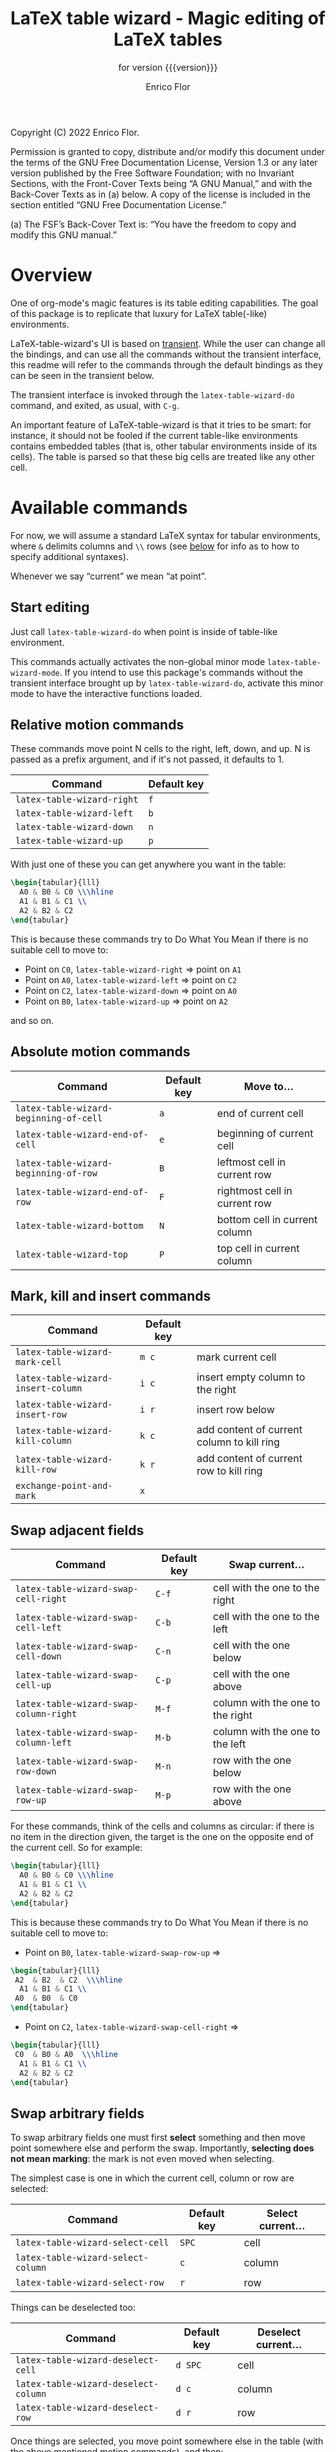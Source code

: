 #+TITLE: LaTeX table wizard - Magic editing of LaTeX tables
#+SUBTITLE: for version {{{version}}}
#+AUTHOR: Enrico Flor
#+EMAIL: enrico@eflor.net

#+OPTIONS: ':t toc:t author:t email:t
#+MACRO: version 0.1.0
#+MACRO: updated last updated 14 November 2022

    [[https://melpa.org/#/latex-table-wizard][file:https://melpa.org/packages/latex-table-wizard-badge.svg]]

Copyright (C) 2022 Enrico Flor.

     Permission is granted to copy, distribute and/or modify this
     document under the terms of the GNU Free Documentation License,
     Version 1.3 or any later version published by the Free Software
     Foundation; with no Invariant Sections, with the Front-Cover Texts
     being “A GNU Manual,” and with the Back-Cover Texts as in (a)
     below.  A copy of the license is included in the section entitled
     “GNU Free Documentation License.”

     (a) The FSF’s Back-Cover Text is: “You have the freedom to copy and
     modify this GNU manual.”
* Overview

One of org-mode's magic features is its table editing capabilities.
The goal of this package is to replicate that luxury for LaTeX
table(-like) environments.

LaTeX-table-wizard's UI is based on [[https://elpa.gnu.org/packages/transient.html][transient]].  While the user can
change all the bindings, and can use all the commands without the
transient interface, this readme will refer to the commands through
the default bindings as they can be seen in the transient below.

The transient interface is invoked through the ~latex-table-wizard-do~
command, and exited, as usual, with ~C-g~.

An important feature of LaTeX-table-wizard is that it tries to be
smart: for instance, it should not be fooled if the current table-like
environments contains embedded tables (that is, other tabular
environments inside of its cells).  The table is parsed so that these
big cells are treated like any other cell.

[[./wizard-01.gif]]

* Available commands
For now, we will assume a standard LaTeX syntax for tabular
environments, where ~&~ delimits columns and ~\\~ rows (see [[#user-defined-envs][below]] for info
as to how to specify additional syntaxes).

Whenever we say "current" we mean "at point".

** Start editing
Just call ~latex-table-wizard-do~ when point is inside of table-like
environment.

This commands actually activates the non-global minor mode
~latex-table-wizard-mode~.  If you intend to use this package's commands
without the transient interface brought up by ~latex-table-wizard-do~,
activate this minor mode to have the interactive functions loaded.
** Relative motion commands

These commands move point N cells to the right, left, down, and up.  N
is passed as a prefix argument, and if it's not passed, it defaults
to 1.

| Command                  | Default key |
|--------------------------+-------------|
| ~latex-table-wizard-right~ | ~f~           |
| ~latex-table-wizard-left~  | ~b~           |
| ~latex-table-wizard-down~  | ~n~           |
| ~latex-table-wizard-up~    | ~p~           |

With just one of these you can get anywhere you want in the table:

#+begin_src LaTeX
\begin{tabular}{lll}
  A0 & B0 & C0 \\\hline
  A1 & B1 & C1 \\
  A2 & B2 & C2
\end{tabular}
#+end_src

This is because these commands try to Do What You Mean if there is no
suitable cell to move to:

+ Point on ~C0~, ~latex-table-wizard-right~ ⇒ point on ~A1~
+ Point on ~A0~, ~latex-table-wizard-left~ ⇒ point on ~C2~
+ Point on ~C2~, ~latex-table-wizard-down~ ⇒ point on ~A0~
+ Point on ~B0~, ~latex-table-wizard-up~ ⇒ point on ~A2~

and so on.
** Absolute motion commands

| Command                              | Default key | Move to...                    |
|--------------------------------------+-------------+-------------------------------|
| ~latex-table-wizard-beginning-of-cell~ | ~a~           | end of current cell           |
| ~latex-table-wizard-end-of-cell~       | ~e~           | beginning of current cell     |
| ~latex-table-wizard-beginning-of-row~  | ~B~           | leftmost cell in current row  |
| ~latex-table-wizard-end-of-row~        | ~F~           | rightmost cell in current row |
| ~latex-table-wizard-bottom~            | ~N~           | bottom cell in current column |
| ~latex-table-wizard-top~               | ~P~           | top cell in current column    |
** Mark, kill and insert commands
| Command                          | Default key |                                            |
|----------------------------------+-------------+--------------------------------------------|
| ~latex-table-wizard-mark-cell~     | ~m c~         | mark current cell                          |
| ~latex-table-wizard-insert-column~ | ~i c~         | insert empty column to the right           |
| ~latex-table-wizard-insert-row~    | ~i r~         | insert row below                           |
| ~latex-table-wizard-kill-column~   | ~k c~         | add content of current column to kill ring |
| ~latex-table-wizard-kill-row~      | ~k r~         | add content of current row to kill ring    |
| ~exchange-point-and-mark~          | ~x~           |                                            |
** Swap adjacent fields

| Command                              | Default key | Swap current...                  |
|--------------------------------------+-------------+----------------------------------|
| ~latex-table-wizard-swap-cell-right~   | ~C-f~         | cell with the one to the right   |
| ~latex-table-wizard-swap-cell-left~    | ~C-b~         | cell with the one to the left    |
| ~latex-table-wizard-swap-cell-down~    | ~C-n~         | cell with the one below          |
| ~latex-table-wizard-swap-cell-up~      | ~C-p~         | cell with the one above          |
| ~latex-table-wizard-swap-column-right~ | ~M-f~         | column with the one to the right |
| ~latex-table-wizard-swap-column-left~  | ~M-b~         | column with the one to the left  |
| ~latex-table-wizard-swap-row-down~     | ~M-n~         | row with the one below           |
| ~latex-table-wizard-swap-row-up~       | ~M-p~         | row with the one above           |

For these commands, think of the cells and columns as circular: if
there is no item in the direction given, the target is the one on the
opposite end of the current cell.  So for example:

#+begin_src LaTeX
\begin{tabular}{lll}
  A0 & B0 & C0 \\\hline
  A1 & B1 & C1 \\
  A2 & B2 & C2
\end{tabular}
#+end_src

This is because these commands try to Do What You Mean if there is no
suitable cell to move to:

+ Point on ~B0~, ~latex-table-wizard-swap-row-up~
  ⇒
#+begin_src LaTeX
\begin{tabular}{lll}
 A2  & B2  & C2  \\\hline
  A1 & B1 & C1 \\
 A0  & B0  & C0
\end{tabular}
#+end_src
+ Point on ~C2~, ~latex-table-wizard-swap-cell-right~
  ⇒
#+begin_src latex
\begin{tabular}{lll}
 C0  & B0 & A0  \\\hline
  A1 & B1 & C1 \\
  A2 & B2 & C2
\end{tabular}
#+end_src

** Swap arbitrary fields
To swap arbitrary fields one must first *select* something and then
move point somewhere else and perform the swap.  Importantly,
*selecting does not mean marking*: the mark is not even moved when
selecting.

The simplest case is one in which the current cell, column or row are
selected:

| Command                          | Default key | Select current... |
|----------------------------------+-------------+-------------------|
| ~latex-table-wizard-select-cell~   | ~SPC~         | cell              |
| ~latex-table-wizard-select-column~ | ~c~           | column            |
| ~latex-table-wizard-select-row~    | ~r~           | row               |

Things can be deselected too:

| Command                              | Default key | Deselect current... |
|--------------------------------------+-------------+---------------------|
| ~latex-table-wizard-deselect-cell~   | ~d SPC~     | cell                |
| ~latex-table-wizard-deselect-column~ | ~d c~       | column              |
| ~latex-table-wizard-deselect-row~    | ~d r~       | row                 |

Once things are selected, you move point somewhere else in the table
(with the above mentioned motion commands), and then:

| ~latex-table-wizard-swap~ | ~s~ | swap selection and current thing |

What is swapped depends on what is selected: if the selection was only
a cell, then that cell and the current one are swapped.  If it was (a
potentially discontinuous segment of) a column or a row, then that
selection is swapped with the current column or row or the
corresponding portion thereof.  If you selected multiple cell that are
not part of the same column or row, the swap won't happen
(LaTeX-table-wizard doesn't know what to do).

** Format the table

Two more command fix the appearance of the table.  To "compress" the
table by removing excess white space at the edges of each cell, call
~latex-table-wizard-clean-whitespace~.

Call ~latex-table-wizard-align~ if you want the columns to be vertically
aligned too (and each row starting on its own line).  This alignment
command tries to be smart and not be fooled by column or row
delimiters embedded in a cell.

| Command                             | Default key |
|-------------------------------------+-------------|
| ~latex-table-wizard-clean-whitespace~ | ~w~           |
| ~latex-table-wizard-align~            | ~TAB~         |

* Known issues

** Empty cells in single-column tables
This package handles empty cells (that is, cells without any text in
them except perhaps comments) well.  The only exception is in tables
with a single column.  The problem is that a buffer substring like
~\\ \\~ is not parsed as a cell. This is normally not a problem, but if
the table has only one column then that substring could be meant to be
an empty or blank cell.

A way to avoid this problem may be defining a LaTeX macro that does
nothing, and use it in the cell you intend to be empty so that the
parser sees some text.

#+begin_src latex
\newcommand{\blk}{}
#+end_src

So instead of ~\\ \\~ we will have ~\\ \blk{} \\~.
* Customization
** Change keybindings
To change the default keybindings, you need to provide a new
definition of the transient prefix ~latex-table-wizard-do~ through the
macro ~transient-define-prefix~.

The default definition, which is the one assumed in this readme so
far, is below:

#+begin_src emacs-lisp
(transient-define-prefix latex-table-wizard-prefix ()
  [:description
   "      LaTeX table wizard"
   ["Motion"
    ;; latex-table-wizard--motion-suffixes
    ("f" "move right" latex-table-wizard-right :transient t)
    ("b" "move left" latex-table-wizard-left :transient t)
    ("p" "move down" latex-table-wizard-up :transient t)
    ("n" "move up" latex-table-wizard-down :transient t)
    ""
    ("F" "end of row" latex-table-wizard-end-of-row :transient t)
    ("B" "beginning of row" latex-table-wizard-beginning-of-row :transient t)
    ("P" "top" latex-table-wizard-top :transient t)
    ("N" "bottom" latex-table-wizard-bottom :transient t)
    ""
    ("a" "beginning of cell" latex-table-wizard-beginning-of-cell :transient t)
    ("e" "end of cell" latex-table-wizard-end-of-cell :transient t)
    ""
    ("u" "universal argument" universal-argument :transient t)]
   ["Swap"
    ;; latex-table-wizard--swap-cell-suffixes
    ("C-f" "swap cell right" latex-table-wizard-swap-cell-right :transient t)
    ("C-b" "swap cell left" latex-table-wizard-swap-cell-left :transient t)
    ("C-p" "swap cell up" latex-table-wizard-swap-cell-up :transient t)
    ("C-n" "swap cell down" latex-table-wizard-swap-cell-down :transient t)
    ""
    ;; latex-table-wizard--swap-line-suffixes
    ("M-f" "swap column right" latex-table-wizard-swap-column-right :transient t)
    ("M-b" "swap column left" latex-table-wizard-swap-column-left :transient t)
    ("M-p" "swap row up" latex-table-wizard-swap-row-up :transient t)
    ("M-n" "swap row down" latex-table-wizard-swap-row-down :transient t)
    ""
    "Other"
    ;; latex-table-wizard--other-suffixes
    ("w" "compress table" latex-table-wizard-clean-whitespace :transient t)
    ("TAB" "align table" latex-table-wizard-align :transient t)
    ("/" "undo" undo :transient t)
    ""
    ("RET" "done" transient-quit-one)]
   ["Select and swap"
    ("SPC" "select cell" latex-table-wizard-select-cell :transient t)
    ("c" "select column" latex-table-wizard-select-column :transient t)
    ("r" "select row" latex-table-wizard-select-row :transient t)
    ("d SPC" "deselect cell" latex-table-wizard-deselect-cell :transient t)
    ("d c" "select column" latex-table-wizard-deselect-column :transient t)
    ("d r" "select row" latex-table-wizard-deselect-row :transient t)
    ""
    ("s" "swap selection" latex-table-wizard-swap :transient t)
    ""
    "Mark, kill and insert"
    ;; latex-table-wizard--mark-suffixes
    ("x" "exchange point and mark" exchange-point-and-mark :transient t)
    ("m c" "mark cell" latex-table-wizard-mark-cell :transient t)
    ("i c" "insert column right" latex-table-wizard-insert-column :transient t)
    ("i r" "insert row below" latex-table-wizard-insert-row :transient t)
    ("k c" "kill current column" latex-table-wizard-kill-column :transient t)
    ("k r" "kill current row" latex-table-wizard-kill-row :transient t)]])
#+end_src

Just put a copy of this macro calling with the appropriate
modifications in your configuration file.  The first element of each
list in the vectors is the key (given in the same syntax as the ~kbd~
macro accepts).  You can also move around or remove some of these
cells if you want to change the layout of the transient interface.


** Define rules for new environments
:PROPERTIES:
:CUSTOM_ID: user-defined-envs
:END:
Remember the default values used for parsing table environments:

#+begin_src emacs-lisp
(defconst latex-table-wizard-column-delimiters '("&")
  "List of strings that are column delimiters if unescaped.")

(defconst latex-table-wizard-row-delimiters '("\\\\\\\\")
  "List of strings that are row delimiters if unescaped.")

(defvar latex-table-wizard-hline-macros '("hline"
                                          "midrule"
                                          "toprule"
                                          "bottomrule"))
#+end_src

 LaTeX-table-wizard will always presume the table you want operate on
 has a syntax specified like this.  But suppose you use different
 environments with non-standard syntax: suppose you define a
 table-like environment of your choice, let's call it ~mytable~, that
 uses ~!ROW~ and ~!COL~ instead of ~&~ and ~\\~ as delimiters, and a macro
 ~\horizontal~ for horizontal lines.  When you are in a ~mytable~
 environments, you want LaTeX-table-wizard to adapt to this new
 syntax.

 All you need to do add an appropriate cons cell to the
 ~latex-table-wizard-new-environments-alist~ association list, mapping
 the name of the environment, as a string, to a property list
 specifying the values.  For the case of ~mytable~ you would do:

 #+begin_src emacs-lisp
(add-to-list 'latex-table-wizard-new-environments-alist
             '("mytable" . (:col ("!COL") :row ("!ROW") :lines ("horizontal"))))
 #+end_src
